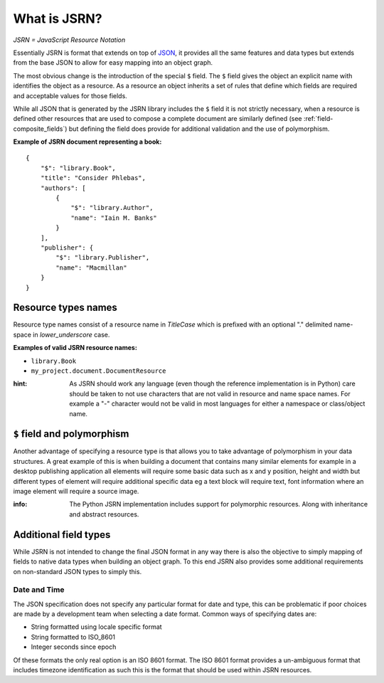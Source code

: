 #############
What is JSRN?
#############

*JSRN = JavaScript Resource Notation*

Essentially JSRN is format that extends on top of `JSON <http://www.json.org/>`_, it provides all the same features and
data types but extends from the base JSON to allow for easy mapping into an object graph.

The most obvious change is the introduction of the special ``$`` field. The ``$`` field gives the object an explicit
name with identifies the object as a resource. As a resource an object inherits a set of rules that define which fields
are required and acceptable values for those fields.

While all JSON that is generated by the JSRN library includes the ``$`` field it is not strictly necessary, when a
resource is defined other resources that are used to compose a complete document are similarly defined (see
:ref:`field-composite_fields`) but defining the field does provide for additional validation and the use of
polymorphism.

**Example of JSRN document representing a book:**
::

    {
        "$": "library.Book",
        "title": "Consider Phlebas",
        "authors": [
            {
                "$": "library.Author",
                "name": "Iain M. Banks"
            }
        ],
        "publisher": {
            "$": "library.Publisher",
            "name": "Macmillan"
        }
    }


Resource types names
********************

Resource type names consist of a resource name in *TitleCase* which is prefixed with an optional "." delimited
name-space in *lower_underscore* case.

**Examples of valid JSRN resource names:**

* ``library.Book``
* ``my_project.document.DocumentResource``

:hint: As JSRN should work any language (even though the reference implementation is in Python) care should be taken
 to not use characters that are not valid in resource and name space names. For example a "-" character would not be
 valid in most languages for either a namespace or class/object name.


``$`` field and polymorphism
****************************

Another advantage of specifying a resource type is that allows you to take advantage of polymorphism in your data
structures. A great example of this is when building a document that contains many similar elements for example in a
desktop publishing application all elements will require some basic data such as x and y position, height and width but
different types of element will require additional specific data eg a text block will require text, font information
where an image element will require a source image.

:info: The Python JSRN implementation includes support for polymorphic resources. Along with inheritance and abstract
 resources.


Additional field types
**********************

While JSRN is not intended to change the final JSON format in any way there is also the objective to simply mapping of
fields to native data types when building an object graph. To this end JSRN also provides some additional requirements
on non-standard JSON types to simply this.

Date and Time
=============

The JSON specification does not specify any particular format for date and type, this can be problematic if poor choices
are made by a development team when selecting a date format. Common ways of specifying dates are:

* String formatted using locale specific format
* String formatted to ISO_8601
* Integer seconds since epoch

Of these formats the only real option is an ISO 8601 format. The ISO 8601 format provides a un-ambiguous format that
includes timezone identification as such this is the format that should be used within JSRN resources.
